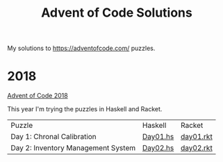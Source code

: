 #+TITLE: Advent of Code Solutions

My solutions to https://adventofcode.com/ puzzles.

* 2018

[[https://adventofcode.com/2018][Advent of Code 2018]]

This year I'm trying the puzzles in Haskell and Racket.

| Puzzle                             | Haskell  | Racket    |
| Day 1: Chronal Calibration         | [[./2018/haskell/Day01.hs][Day01.hs]] | [[./2018/racket/day01.rkt][day01.rkt]] |
| Day 2: Inventory Management System | [[./2018/haskell/Day02.hs][Day02.hs]] | [[./2018/racket/day02.rkt][day02.rkt]] |
